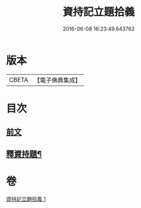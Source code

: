 #+TITLE: 資持記立題拾義 
#+DATE: 2016-06-08 16:23:49.643762

* 版本
 |     CBETA|【電子佛典集成】|

* 目次
** [[file:KR6k0171_001.txt::001-0305b3][前文]]
** [[file:KR6k0171_001.txt::001-0306b9][釋資持題¶]]

* 卷
[[file:KR6k0171_001.txt][資持記立題拾義 1]]

